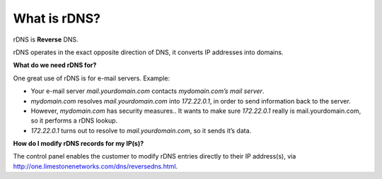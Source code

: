 What is rDNS?
=============

rDNS is **Reverse** DNS.

rDNS operates in the exact opposite direction of DNS, it converts IP addresses into domains.

**What do we need rDNS for?**

One great use of rDNS is for e-mail servers. Example:

- Your e-mail server `mail.yourdomain.com` contacts `mydomain.com’s` *mail server*.
- `mydomain.com` resolves `mail.yourdomain.com` into *172.22.0.1*, in order to send information back to the server.
- However, `mydomain.com` has security measures.. It wants to make sure *172.22.0.1* really is mail.yourdomain.com, so it performs a rDNS lookup.
- *172.22.0.1* turns out to resolve to `mail.yourdomain.com`, so it sends it’s data.

**How do I modify rDNS records for my IP(s)?**


The control panel enables the customer to modify rDNS entries directly to their IP address(s), via http://one.limestonenetworks.com/dns/reversedns.html.
